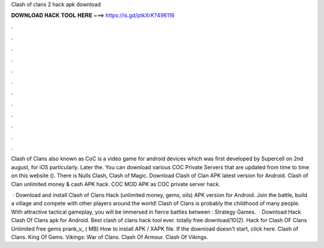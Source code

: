 Clash of clans 2 hack apk download



𝐃𝐎𝐖𝐍𝐋𝐎𝐀𝐃 𝐇𝐀𝐂𝐊 𝐓𝐎𝐎𝐋 𝐇𝐄𝐑𝐄 ===> https://is.gd/ptkXrK?496116



.



.



.



.



.



.



.



.



.



.



.



.

Clash of Clans also known as CoC is a video game for android devices which was first developed by Supercell on 2nd august, for iOS particularly. Later the. You can download various COC Private Servers that are updated from time to time on this website (). There is Nulls Clash, Clash of Magic. Download Clash of Clan APK latest version for Android. Clash of Clan unlimited money & cash APK hack. COC MOD APK as COC private server hack.

 · Download and install Clash of Clans Hack (unlimited money, gems, oils) APK version for Android. Join the battle, build a village and compete with other players around the world! Clash of Clans is probably the childhood of many people. With attractive tactical gameplay, you will be immersed in fierce battles between : Strategy Games.  · Download Hack Clash Of Clans apk for Android. Best clash of clans hack tool ever. totally free download/10(2). Hack for Clash OF Clans Unlimited free gems prank_v_ ( MB) How to install APK / XAPK file. If the download doesn't start, click here. Clash of Clans. King Of Gems. Vikings: War of Clans. Clash Of Armour. Clash Of Vikings.
